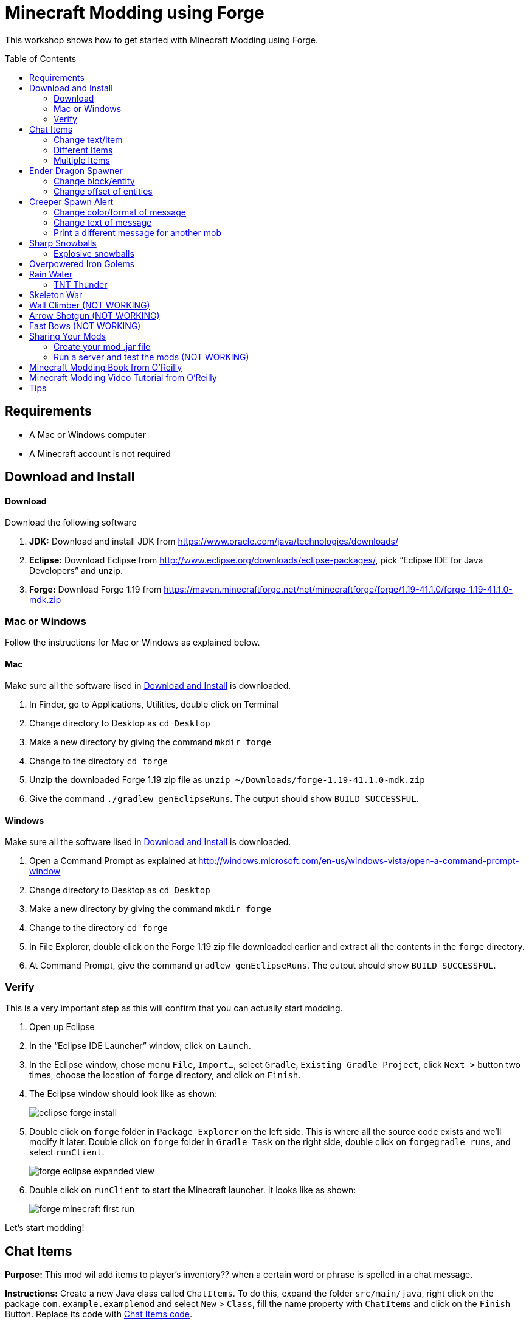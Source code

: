 = Minecraft Modding using Forge
:toc:
:toc-placement!:

This workshop shows how to get started with Minecraft Modding using Forge.

toc::[]

[[Requirements]]
== Requirements

* A Mac or Windows computer
* A Minecraft account is not required

[[Download]]
== Download and Install

==== Download

Download the following software

. **JDK:** Download and install JDK from https://www.oracle.com/java/technologies/downloads/
. **Eclipse:** Download Eclipse from http://www.eclipse.org/downloads/eclipse-packages/, pick "`Eclipse IDE for Java Developers`" and unzip.
. **Forge:** Download Forge 1.19 from
  https://maven.minecraftforge.net/net/minecraftforge/forge/1.19-41.1.0/forge-1.19-41.1.0-mdk.zip

=== Mac or Windows

Follow the instructions for Mac or Windows as explained below.

==== Mac

Make sure all the software lised in <<Download>> is downloaded.

. In Finder, go to Applications, Utilities, double click on Terminal
. Change directory to Desktop as `cd Desktop`
. Make a new directory by giving the command `mkdir forge`
. Change to the directory `cd forge`
. Unzip the downloaded Forge 1.19 zip file as `unzip ~/Downloads/forge-1.19-41.1.0-mdk.zip`
. Give the command `./gradlew genEclipseRuns`. The output should show `BUILD SUCCESSFUL`.

==== Windows

Make sure all the software lised in <<Download>> is downloaded.

. Open a Command Prompt as explained at http://windows.microsoft.com/en-us/windows-vista/open-a-command-prompt-window
. Change directory to Desktop as `cd Desktop`
. Make a new directory by giving the command `mkdir forge`
. Change to the directory `cd forge`
. In File Explorer, double click on the Forge 1.19 zip file downloaded earlier and extract all the contents in the `forge` directory.
. At Command Prompt, give the command `gradlew genEclipseRuns`. The output should show `BUILD SUCCESSFUL`.

=== Verify

This is a very important step as this will confirm that you can actually start modding.

. Open up Eclipse
. In the "`Eclipse IDE Launcher`" window, click on `Launch`.
. In the Eclipse window, chose menu `File`, `Import...`, select `Gradle`, `Existing Gradle Project`, click `Next >` button two times, choose the location of `forge` directory, and click on `Finish`.
. The Eclipse window should look like as shown:
+
image::images/eclipse-forge-install.png[]
. Double click on `forge` folder in `Package Explorer` on the left side. This is where all the source code exists and we'll modify it later. Double click on `forge` folder in `Gradle Task` on the right side, double click on `forgegradle runs`, and select `runClient`.
+
image::images/forge-eclipse-expanded-view.png[]
. Double click on `runClient` to start the Minecraft launcher. It looks like as shown:
+
image::images/forge-minecraft-first-run.png[]

Let's start modding!

[[Chat_Items]]
== Chat Items

**Purpose:** This mod wil add items to player's inventory?? when a certain word or phrase is spelled in a chat message.

**Instructions:** Create a new Java class called `ChatItems`. To do this, expand the folder `src/main/java`, right click on the package `com.example.examplemod` and select `New` > `Class`, fill the name property with `ChatItems` and click on the `Finish` Button. Replace its code with <<Chat_Items_Code>>. 

[[Chat_Items_Code]]
.Chat Items code
====
[source, java]
----
package com.example.examplemod;

import net.minecraft.world.item.ItemStack;
import net.minecraft.world.item.Items;
import net.minecraftforge.event.ServerChatEvent;
import net.minecraftforge.eventbus.api.SubscribeEvent;
import net.minecraftforge.fml.common.Mod;

@Mod.EventBusSubscriber(modid = ExampleMod.MODID)
public class ChatItems {
    @SubscribeEvent
    public static void giveItems(ServerChatEvent event) {
        if (event.getMessage().contains("potato")) {
            event.getPlayer().getInventory().add(new ItemStack(Items.POTATO, 64));
        }
    }
}
----
====

Once you've finished editing the files, click the green play button on the Eclipse menu bar to build and run your modded Minecraft. Eclipse will ask you to save the file. Go ahead and click on the `Save` button. This will start the Minecraft launcher.

image::images/forge-eclipse-play-button.png[]


**Gameplay:**

. Create a new `Creative` world
. Press `T` to open up the chat window
. Type in any message that contains the word `potato`
. You should receive one stack (one stack = 64 items) of potatoes

=== Change text/item

This mod will produce a different item for a different text message. For example change the text to `diamond` and the item produced to `Diamond`. Use `Ctrl`+`Space` to show the list of items.

Close Minecraft game window and restart it by clicking on the play button on the Eclipse menu bar.

=== Different Items

This mod variation produces different items for different chat text. For example, `potato` chat text will yield a potato in the inventory?? and `diamond` chat text will yield a diamond in the inventory.

[[Different_Chat_Items_Code]]
.Different Chat Items code
====
[source, java]
----
@SubscribeEvent
public static void giveItems(ServerChatEvent event){
	if (event.getMessage().contains("potato")) {
		event.getPlayer().getInventory().add(new ItemStack(Items.POTATO, 64));
	}

	if (event.getMessage().contains("diamond")) {
		event.getPlayer().getInventory().add(new ItemStack(Items.DIAMOND, 64));
	}
}
----
====

=== Multiple Items

This mod will produce multiple items for a chat text. Instead of only producing potato and diamond one at one time, it can product potato and diamond, both at the same time, on a same text.

[[Multiple_Chat_Items_Code]]
.Multiple Chat Items code
====
[source, java]
----
@SubscribeEvent
public void giveItems(ServerChatEvent event){
	if (event.getMessage().contains("potato")) {
		event.getPlayer().inventory.addItemStackToInventory(new ItemStack(Items.POTATO, 64));
		event.getPlayer().inventory.addItemStackToInventory(new ItemStack(Items.DIAMOND, 64));
	}
}
----
====

[[Dragon_Spawner]]
== Ender Dragon Spawner

**Purpose:** This mod will spawn an Ender Dragon every time a player places a Dragon Egg block.

**Instructions:** In the package `com.example.examplemod`, make a new class called `DragonSpawner` and replace its code with the code shown in <<Dragon_Spawner_Code>>.

[[Dragon_Spawner_Code]]
.Dragon Spawner code
====
[source, java]
----
package com.example.examplemod;

import net.minecraft.world.entity.EntityType;
import net.minecraft.world.entity.boss.enderdragon.EnderDragon;
import net.minecraft.world.entity.boss.enderdragon.phases.EnderDragonPhase;
import net.minecraft.world.level.block.Blocks;
import net.minecraftforge.event.level.BlockEvent;
import net.minecraftforge.eventbus.api.SubscribeEvent;
import net.minecraftforge.fml.common.Mod;

@Mod.EventBusSubscriber(modid = ExampleMod.MODID)
public class DragonSpawner {
    @SubscribeEvent
    public static void spawnDragon(BlockEvent.EntityPlaceEvent event) {
        if (event.getPlacedBlock().getBlock() == Blocks.DRAGON_EGG) {
            event.getLevel().removeBlock(event.getPos(), false); // false = no flags
            EnderDragon dragon = EntityType.ENDER_DRAGON.create(event.getEntity().getLevel());
            dragon.moveTo(event.getPos(), 0, 0);
            dragon.getPhaseManager().setPhase(EnderDragonPhase.TAKEOFF);
            event.getLevel().addFreshEntity(dragon);
        }
    }
}
----
====

**Gameplay:**

. Use the command `/give Dev minecraft:dragon_egg` to give yourself a dragon egg
. Select slot from the inventory?? in which the dragon egg is placed
. Double click in the world to place down the dragon egg, and this will spawn an Ender Dragon

NOTE: You may get the error `You don't have permissions to perform the command`. The reason it says that you don't have permission to run the command is because you don't have cheats enabled in your world. When you are creating a world, there will be a box that says you are in `Survival` mode. Click on the box until it says "`Creative`" mode, which will automatically enable cheats. Then, create the rest of the world normally. You will need to create a new world for this.

=== Change block/entity

This mod will change the block that triggers spawning and spawn a different item. For example change the block to `sponge` and entity to `EntitySquid`. Use Ctrl+Space to show the list of items.

.Spawn squid
====
[source, java]
----
@SubscribeEvent
public static void spawnSquid(BlockEvent.EntityPlaceEvent event) {
    if (event.getPlacedBlock() == Blocks.SPONGE.defaultBlockState()) {
         event.getLevel().removeBlock(event.getPos(), false); // false = no flags
         Squid squid = EntityType.SQUID.create(event.getEntity().level);
         squid.moveTo(event.getPos(), 0, 0);
         event.getLevel().addFreshEntity(squid);
     }
}
----
====

After doing this, press `Cmd` + `Shift` + `O` on a Mac computer or `Control` + `Shift` + `O` on a Windows computer to import one class and fix the error. In the minecraft game window, give yourself a sponge using the command  `/give Dev minecraft:sponge`. Select slot from the inventory?? in which the sponge is placed, double click in the world to place down the sponge, and this will spawn a Squid.

Run the minecraft game and enjoy the new mod.

=== Change offset of entities

This mod will spawn ender dragon 2 blocks above the location where the dragon egg is placed.

Change one line in the `spawnDragon` method to the one below:

.Spawn offset
====
[source, java]
----
dragon.moveTo(event.getPos().above(2), 0, 0);
----
====

Run the minecraft game and enjoy the new mod.

[[Creeper_Alert]]
== Creeper Spawn Alert

**Purpose:** This mod will alert all players when a creeper spawns.

**Instructions:** Make a new Java class called `CreeperSpawnAlert`. Replace its contents with <<Creeper_Spawn_Code>>.

[[Creeper_Spawn_Code]]
.Creeper Spawn Alert code
====
[source, java]
----
package com.example.examplemod;

import net.minecraft.ChatFormatting;
import net.minecraft.network.chat.Component;
import net.minecraft.world.entity.monster.Creeper;
import net.minecraft.world.entity.player.Player;
import net.minecraftforge.event.entity.EntityJoinLevelEvent;
import net.minecraftforge.eventbus.api.SubscribeEvent;
import net.minecraftforge.fml.common.Mod;

@Mod.EventBusSubscriber(modid = ExampleMod.MODID)
public class CreeperSpawnAlert {
    @SubscribeEvent
    public static void sendAlert(EntityJoinLevelEvent event) {
        if (event.getEntity() instanceof Creeper && event.getLevel().isClientSide) {
            for (Player player : event.getLevel().players()) {
                player.sendSystemMessage(Component.literal(ChatFormatting.GREEN + "A creeper has spawned!"));
            }
        }
    }
}
----
====

**Gameplay:**

. Make sure you are not on peaceful mode.
. Set the time to night time `/time set night` 

You should get a bunch of messages saying "`A creeper has spawned!`" in green color. One of these messages is sent to you every time a creeper spawns.

=== Change color/format of message

==== Change color to red

This mod will change color of the message.

.Color of message
====
[source,java]
----
player.sendSystemMessage(Component.literal(ChatFormatting.RED + "A creeper has spawned!"));
----
====

Try different colors by code completion after `ChatFormatting`.

=== Change text of message

This mod will change the message printed.

.Style of message
====
[source,java]
----
player.sendSystemMessage(Component.literal(ChatFormatting.RED + "Run away, a creeper has spawned!"));
----
====

Talk about text within quotes.

=== Print a different message for another mob

This mod will print a different message for another mob.

.Different message for another mob
====
[source, java]
----
if (event.getEntity() instanceof Zombie && event.getLevel().isClientSide) {
    for (Player player : event.getLevel().players()) {
	player.sendSystemMessage(Component.literal(ChatFormatting.GREEN + "A zombie has spawned!"));
    }
}
----
====


[[Sharp_Snowballs]]
== Sharp Snowballs

**Purpose:** This mod turn all snowballs into arrows so that they can hurt entities.

**Instructions:** Create a new Java class called `SharpSnowballs`. Replace its code with <<Snowballs_Code>>.

[[Snowballs_Code]]
.Sharp Snowballs code
====
[source, java]
----
package com.example.examplemod;

import net.minecraft.world.entity.Entity;
import net.minecraft.world.entity.EntityType;
import net.minecraft.world.entity.projectile.Arrow;
import net.minecraft.world.entity.projectile.Snowball;
import net.minecraft.world.level.Level;
import net.minecraftforge.event.entity.EntityJoinLevelEvent;
import net.minecraftforge.eventbus.api.SubscribeEvent;
import net.minecraftforge.fml.common.Mod;

@Mod.EventBusSubscriber(modid = ExampleMod.MODID)
public class SharpSnowballs {
    @SubscribeEvent
    public static void replaceSnowballWithArrow(EntityJoinLevelEvent event) {
        Entity snowball = event.getEntity();
        Level level = event.getLevel();

        if (!(snowball instanceof Snowball)) {
            return;
        }

        if (!level.isClientSide) {
            Arrow arrow = EntityType.ARROW.create(level);
            arrow.moveTo(snowball.position());
            arrow.setDeltaMovement(snowball.getDeltaMovement());
            level.addFreshEntity(arrow);
        }

        event.setCanceled(true);
    }
}
----
====

**Gameplay:**

. Press `E` to bring inventory window, click on the top-right panel to search items, type `snowball`, drag snowball to the hotbar in inventory window
. Select the snowball in hotbar, right click to throw it
. It should turn into an arrow

You can also spawn Snow Golems by placing a pumpkin on top of a tower of two Snow blocks. The Snow Golem will act as a turret, shooting out snowballs at hostile mobs that turn into arrows.

Tip: Spawn a Zombie or two for the Snow Golems to shoot.

=== Explosive snowballs

This mod will convert snowballs into TNT.

Replace `Arrow arrow = EntityType.ARROW.create(level);` line with the code shown in <<Explosive_Snowballs_Code>>.

[[Explosive_Snowballs_Code]]
.Explosive Snowballs code
====
[source, java]
----
PrimedTnt tnt = EntityType.TNT.create(level);
tnt.setFuse(80);
----
====

Make sure to fix the imports using `Cmd` + `Shift` + `0` on Mac and `Ctrl` + `Shift` + `O` on Windows.

[[OP_Golems]]
== Overpowered Iron Golems

**Purpose:** This mod will add helpful potion effects to Iron Golems when they are spawned in the world.

**Instructions:**

Create a new Java class called `OverpoweredIronGolems` and replace its contents with <<Iron_Golems_Code>>.

[[Iron_Golems_Code]]
.Overpowered Iron Golems code
====
[source, java]
----
package com.example.examplemod;

import net.minecraft.world.effect.MobEffectInstance;
import net.minecraft.world.effect.MobEffects;
import net.minecraft.world.entity.animal.IronGolem;
import net.minecraftforge.event.entity.EntityJoinLevelEvent;
import net.minecraftforge.eventbus.api.SubscribeEvent;
import net.minecraftforge.fml.common.Mod;

@Mod.EventBusSubscriber(modid = ExampleMod.MODID)
public class OverpoweredIronGolems {
    @SubscribeEvent
    public static void applyPotionEffectsToGolem(EntityJoinLevelEvent event) {
        if (!(event.getEntity() instanceof IronGolem)) {
            return;
        }

        IronGolem golem = (IronGolem) event.getEntity();
        golem.addEffect(new MobEffectInstance(MobEffects.MOVEMENT_SPEED, 1000000, 5));
        golem.addEffect(new MobEffectInstance(MobEffects.DAMAGE_BOOST, 1000000, 5));
        golem.addEffect(new MobEffectInstance(MobEffects.REGENERATION, 1000000, 5));
        golem.addEffect(new MobEffectInstance(MobEffects.FIRE_RESISTANCE, 1000000, 5));
    }
}
----
====

**Gameplay:**

. Spawn an Iron Golem by using the command `/summon minecraft:iron_golem`.
. Spawn some hostile mobs near the Iron Golem

The golem should move towards them to kill them. Normally, Iron Golems move slowly, but with the speed effect from the mod, they should move very fast.

[[Rain_Water]]
== Rain Water

**Purpose:** Normally, there is no water on the ground when it rains. This mod places water at the feet of entities when it is raining.

**Instructions:** Create a new Java class called `RainWater` and replace its contents with <<Rain_Code>>.

[[Rain_Code]]
.Rain Water code
====
[source, java]
----
package org.devoxx4kids.forge.mods;

import net.minecraft.entity.Entity;
import net.minecraft.init.Blocks;
import net.minecraft.util.math.BlockPos;
import net.minecraft.world.World;
import net.minecraftforge.event.entity.living.LivingEvent.LivingUpdateEvent;
import net.minecraftforge.fml.common.eventhandler.SubscribeEvent;

public class RainWater {

	@SubscribeEvent
	public void makeWater(LivingUpdateEvent event) {
		Entity entity = event.getEntity();
		World world = entity.world;
		int x = (int) Math.floor(entity.posX);
		int y = (int) Math.floor(entity.posY);
		int z = (int) Math.floor(entity.posZ);
	
		if (!world.isRaining()) {
			return;
		}
	
		for (int i = y; i < 256; i++) {
			if (world.getBlockState(new BlockPos(x, i, z)) != Blocks.AIR.getBlockState().getBaseState()) {
				return;
			}
		}
	
		if (world.isRemote || !world.getBlockState(new BlockPos(x, y - 1, z)).isFullCube()) {
			return;
		}
	
		world.setBlockState(new BlockPos(x, y, z), Blocks.WATER.getBlockState().getBaseState());
	}
}
----
====

**Gameplay:**

. Go to a biome where it rains. For example, plains, forest, swamp, and jungle. There are biomes where rain does not happen, for example, desert, savannah, or snowy biome. Make sure you're not in those biomes.
. Use the command `/weather rain` to start rain
. Start moving, and water should be placed wherever you or any other entity go, but it will disappear quickly

=== TNT Thunder

**Purpose**: Spawn a TNT with fuse at a random duration wherever an entity is walking

**Instructions**: Replace the `makeWater` method in `RainWater` class with the code in <<TNT_Thunder>>

[[TNT_Thunder]]
.TNT Thunder Code
====
[source, java]
----
 @SubscribeEvent
 public static void spawnTnt(LivingEvent.LivingTickEvent event) {
     Entity entity = event.getEntity();
     Level level = entity.level;
     BlockPos entityPos = entity.blockPosition();

     if (level.isClientSide) {
         return;
     }

     if (!level.isThundering() || level.getBiome(entityPos).get().getPrecipitation() != Biome.Precipitation.RAIN) {
         return;
     }

     for (int i = entityPos.getY(); i < 320; i++) {
         if (level.getBlockState(entityPos.atY(i)).getBlock() != Blocks.AIR) {
             return;
         }
     }

     BlockPos posBelow = entityPos.below(1);
     if (!level.getBlockState(posBelow).isCollisionShapeFullBlock(level, posBelow)) {
         return;
     }

     if (level.random.nextInt(40) != 1) {
         return;
     }

     PrimedTnt tnt = EntityType.TNT.create(level);
     tnt.setFuse(80);
     tnt.moveTo(entityPos, 0, 0);
     level.addFreshEntity(tnt);
 }
----
====

Fix the imports.

**Gameplay:**

. Use the command `/weather thunder` to make the weather stormy
. Watch for TNT to be placed wherever you walk around. The TNT will blow up after 1-4 seconds.

[[Skeleton_War]]
== Skeleton War

**Purpose:** This mod gives armon to all skeletons and make them try to kill each other.

**Instructions:** Create a new Java class called `SkeletonWar` and replace its contents with <<War_Code>>.

[[War_Code]]
.Skeleton War code
====
[source, java]
----
package com.example.examplemod;

import net.minecraft.util.RandomSource;
import net.minecraft.world.entity.EquipmentSlot;
import net.minecraft.world.entity.ai.goal.target.NearestAttackableTargetGoal;
import net.minecraft.world.entity.monster.AbstractSkeleton;
import net.minecraft.world.item.Item;
import net.minecraft.world.item.ItemStack;
import net.minecraft.world.item.Items;
import net.minecraftforge.event.entity.EntityJoinLevelEvent;
import net.minecraftforge.eventbus.api.SubscribeEvent;
import net.minecraftforge.fml.common.Mod;

import java.util.Arrays;
import java.util.List;

@Mod.EventBusSubscriber(modid = ExampleMod.MODID)
public class SkeletonWar {
    static List<Item> helmets = Arrays.asList(Items.LEATHER_HELMET,
            Items.CHAINMAIL_HELMET, Items.GOLDEN_HELMET, Items.IRON_HELMET,
            Items.DIAMOND_HELMET, Items.NETHERITE_HELMET, Items.TURTLE_HELMET);
    static List<Item> chestplates = Arrays.asList(Items.LEATHER_CHESTPLATE,
            Items.CHAINMAIL_CHESTPLATE, Items.GOLDEN_CHESTPLATE, Items.IRON_CHESTPLATE,
            Items.DIAMOND_CHESTPLATE, Items.NETHERITE_CHESTPLATE);
    static List<Item> leggings = Arrays.asList(Items.LEATHER_LEGGINGS,
            Items.CHAINMAIL_LEGGINGS, Items.GOLDEN_LEGGINGS, Items.IRON_LEGGINGS,
            Items.DIAMOND_LEGGINGS, Items.NETHERITE_LEGGINGS);
    static List<Item> boots = Arrays.asList(Items.LEATHER_BOOTS,
            Items.CHAINMAIL_BOOTS, Items.GOLDEN_BOOTS, Items.IRON_BOOTS,
            Items.DIAMOND_BOOTS, Items.NETHERITE_BOOTS);

    @SubscribeEvent
    public static void makeWarNotPeace(EntityJoinLevelEvent event) {
        if (!(event.getEntity() instanceof AbstractSkeleton skeleton)) {
            return;
        }

        skeleton.targetSelector.addGoal(3, new NearestAttackableTargetGoal<>(skeleton, AbstractSkeleton.class, true));

        RandomSource random = skeleton.level.random;
        skeleton.setItemSlot(EquipmentSlot.HEAD, new ItemStack(helmets.get(random.nextInt(6))));
        skeleton.setItemSlot(EquipmentSlot.CHEST, new ItemStack(chestplates.get(random.nextInt(5))));
        skeleton.setItemSlot(EquipmentSlot.LEGS, new ItemStack(leggings.get(random.nextInt(5))));
        skeleton.setItemSlot(EquipmentSlot.FEET, new ItemStack(boots.get(random.nextInt(5))));
    }

    // variations can include:
    // - changing the items in the lists (e.g. adding pumpkins to helmets list)
    // - changing target mob
    // - changing priority of goal (player is priority 2, iron golems and turtles are priority 3)
}
----
====

**Gameplay:**

. Press `E` to bring inventory window, click on the top-right panel to search items, type `skeleton spawn`, drag the first egg from inventory to the hotbar in inventory window
. Select the skeleton spawn egg in hotbar and right click on the ground multiple times to spawn skeletons
. The skeletons will have assorted pieces of armor; they will also be shooting at each other

Another variation is where you can create an enclosed arena, spwan a bunch of skeletons there and wage a skeleton war.

[[Wall_Climber]]
== Wall Climber (NOT WORKING)

**Purpose:** To allow players to climb up straight walls without any blocks or other help.

**Instructions:** In your package, create a new class called `WallClimber` and replace its contents with <<Climb_Code>>.

[[Climb_Code]]
.Wall Climber code
====
[source, java]
----
package org.devoxx4kids.forge.mods;

import net.minecraft.entity.player.EntityPlayer;
import net.minecraftforge.event.entity.living.LivingFallEvent;
import net.minecraftforge.fml.common.eventhandler.SubscribeEvent;
import net.minecraftforge.fml.common.gameevent.TickEvent.PlayerTickEvent;

public class WallClimber {

	@SubscribeEvent
	public void climbWall(PlayerTickEvent event) {

		EntityPlayer player = event.player;

		if (!player.isCollidedHorizontally) {
			return;
		}

		if (player.isActiveItemStackBlocking()) {
			player.motionY = -0.5;
		} else if (player.isSneaking()) {
			player.motionY = 0;
		} else {
			player.motionY = 0.5;
		}

	}

	@SubscribeEvent
	public void negateFallDamage(LivingFallEvent event) {
		if (!(event.getEntity() instanceof EntityPlayer)) {
			return;
		}

		event.setCanceled(true);
	}
}
----
====

Then, register it using the line shown in <<Climber_Registering>>.

[[Climber_Registering]]
.Wall Climber registering
====
[source, java]
----
FMLCommonHandler.instance().bus().register(new WallClimber());
MinecraftForge.EVENT_BUS.register(new WallClimber());
----
====

You'll find that Eclipse flags a missing import for FMLCommonHandler so make sure to add it as we did earlier. 

**Gameplay:**

. Build a wall straight up with any solid block you want
. Run into that wall and you should start going up
. Block with a sword to go down instead of up
. Hold Shift to stop moving up or down

[[Shotgun]]
== Arrow Shotgun (NOT WORKING)

**Purpose:** To make all bows fire 20 flaming arrows instead of one arrow.

**Instructions:** In your package, create a new class called `ArrowShotgun` and replace its contents with <<Arrow_Code>>.

[[Arrow_Code]]
.Arrow Shotgun code
====
[source, java]
----
package org.devoxx4kids.forge.mods;

import java.util.Random;

import net.minecraft.entity.player.EntityPlayer;
import net.minecraft.entity.projectile.EntityArrow;
import net.minecraft.entity.projectile.EntityTippedArrow;
import net.minecraft.item.ItemBow;
import net.minecraft.world.World;
import net.minecraftforge.event.entity.player.ArrowLooseEvent;
import net.minecraftforge.fml.common.eventhandler.SubscribeEvent;

public class ArrowShotgun {

	private final int arrows = 20;

	@SubscribeEvent
	public void shootArrows(ArrowLooseEvent event) {
		EntityPlayer player = event.getEntityPlayer();
		World world = event.getWorld();

		Random random = new Random();

		float velocity = 2.0F;

		for (int i = 0; i < arrows; i++) {
			EntityArrow arrow = new EntityTippedArrow(world, player);
			arrow.setLocationAndAngles(0.0F, ItemBow.getArrowVelocity(event.getCharge()) * 3.0F, 12.0F, player.rotationYaw, player.rotationPitch);
			arrow.pickupStatus = EntityArrow.PickupStatus.DISALLOWED;
			arrow.setFire(10000);
			if (!world.isRemote) {
				world.spawnEntity(arrow);
			}
		}

		event.setCanceled(true);
	}
}
----
====

Then, register it using the line shown in <<Arrow_Registering>>.

[[Arrow_Registering]]
.Arrow Shotgun registering
====
[source, java]
----
MinecraftForge.EVENT_BUS.register(new ArrowShotgun());
----
====

**Gameplay:**

. Get a Bow item from your inventory
. Hold right click to charge it
. Release right click when the bow begins shaking
. 20 flaming arrows should be fired out


[[Fast_Bows]]
== Fast Bows (NOT WORKING)

**Purpose:** To add an enchantment which reduces the time needed to nock an arrow on a bow and pull it back all the way.

**Instructions:** In your package, create a new class called `EnchantmentArrowFast` and replace its contents with <<Fast_Arrow_Code>>. The name `EnchantmentArrowFast` is modeled after other bow enchantments' names in the code. For example, the enchantment Flame, which sets arrows on fire after they are launched, is called `EnchantmentArrowFire`.

[[Fast_Arrow_Code]]
.Fast Bows code
====
[source, java]
----
package org.devoxx4kids.forge.mods;

import net.minecraft.enchantment.Enchantment;
import net.minecraft.enchantment.EnchantmentHelper;
import net.minecraft.enchantment.EnumEnchantmentType;
import net.minecraft.init.Items;
import net.minecraft.inventory.EntityEquipmentSlot;
import net.minecraftforge.event.entity.living.LivingEntityUseItemEvent;
import net.minecraftforge.fml.common.eventhandler.SubscribeEvent;

public class EnchantmentArrowFast extends Enchantment {
	public EnchantmentArrowFast() {
		super(Enchantment.Rarity.UNCOMMON, EnumEnchantmentType.BOW,
				new EntityEquipmentSlot[] { EntityEquipmentSlot.MAINHAND,
						EntityEquipmentSlot.OFFHAND });
		this.setName("arrowFast");
	}

	/**
	 * Returns the minimal value of enchantability needed on the enchantment
	 * level passed.
	 */
	public int getMinEnchantability(int enchantmentLevel) {
		return 12 + (enchantmentLevel - 1) * 20;
	}

	/**
	 * Returns the maximum value of enchantability nedded on the enchantment
	 * level passed.
	 */
	public int getMaxEnchantability(int enchantmentLevel) {
		return this.getMinEnchantability(enchantmentLevel) + 25;
	}

	/**
	 * Returns the maximum level that the enchantment can have.
	 */
	public int getMaxLevel() {
		return 2;
	}

	@SubscribeEvent
	public void decreaseBowUseDuration(LivingEntityUseItemEvent.Tick event) {
		if (event.getItem() == null) {
			return;
		}

		if (event.getItem().getItem() != Items.BOW) {
			return;
		}

		int level = EnchantmentHelper.getEnchantmentLevel(MainMod.haste, event.getItem());

		switch (level) {
		case 1:
			event.setDuration(event.getDuration() - 1);
			break;
		case 2:
			event.setDuration(event.getDuration() - 2);
			break;
		default:
			break;
		}
	}
}
----
====

Then, you will need to add some extra lines of code besides just the registering line. Right after the line in your main file that says `public static final String VERSION = "1.0";`, add the line of code from <<Fast_Arrow_Constant>>

[[Fast_Arrow_Constant]]
.Fast Bows enchantment constant
====
[source, java]
----
public static final Enchantment haste = new EnchantmentArrowFast();
----
====

After that, put the code from <<Fast_Arrow_Registering>> in your `init()` method to register the mod.

[[Fast_Arrow_Registering]]
.Fast Bows registering
====
[source, java]
----
MinecraftForge.EVENT_BUS.register(haste);
Enchantment.REGISTRY.register(100, new ResourceLocation("arrowFast"), haste);
====

Don't forget to fix the imports using `Cmd` + `Shift` + `O` on `Mac` and `Ctrl` + `Shift` + `O` on Windows.

Lastly, you will have to make a new file to make sure the name of the enchantment shows up correctly ("`Haste`" instead of "`enchantment.arrowFast`"). There is a folder with the name "src/main/resources" directly underneath the "src/main/java" folder. Right click on that folder, and select New > Package. Name your new package `assets.mymods.lang`. Then, right click on your new package and select New > File. When you are asked for the name of the new file, enter the name `en_US.lang`. In the new file, add in the text shown in <<Fast_Bows_Lang_File>>.

[[Fast_Bows_Lang_File]]
.Fast Bows .lang file
====
[source, text]
----
enchantment.arrowFast=Haste
----
====

**Gameplay:**

. Get a Bow from your inventory
. Get an Enchanted Book that has the enchantment "Haste I" or "Haste II" on it from your inventory
. Use an anvil to combine the two items you got
. Get out another bow from your inventory, but don't enchant it
. Compare the shooting speeds of the two bows - the ones with Haste should be significantly faster than the one without any enchantmeents

[[Sharing]]
== Sharing Your Mods

=== Create your mod .jar file

. On Mac, open Terminal. On Window, open Command Prompt
. Go to forge folder using the command `cd ~/Desktop/forge`
. On Mac, type the command `./gradlew build`. On Windows, it will be `gradlew build`
. Your mods are available in `build/libs/modid-1.0.jar` 

=== Run a server and test the mods (NOT WORKING)

. Run server using `./gradlew runServer` command. During the first run, the server starts and immediately shuts down.
. On Mac, edit EULA using the command `sed 's/false/true/g' run/eula.txt > tmp; mv tmp run/eula.txt`. On Windows, edit `run/eula.txt` file using notepad, edit last line to replace word `false` with `true`, and save the file.
. Copy the generated mod file to the server mods directory using the command `cp build/libs/modid-1.0.jar run/mods`.
. Start server again using the command `./gradlew runServer`.

[[Book]]
== Minecraft Modding Book from O'Reilly

Are you interested in creating a new item, new block, new recipe, new textures, and lots of other fun mods? Then check out http://shop.oreilly.com/product/0636920036562.do[Minecraft Modding with Forge] from O'Reilly.

image::images/minecraft-modding-book-cover.png[link="http://shop.oreilly.com/product/0636920036562.do"]

[[Video_Tutorial]]
== Minecraft Modding Video Tutorial from O'Reilly

Are you interested in following these instructions and learning a bit of Java in the process as well? Then check out http://www.infiniteskills.com/training/minecraft-modding-with-forge.html?network=coverqr[Minecraft Modding with Forge Training Video] from O'Reilly or scan the QR code from your phone.

image::images/minecraft-modding-oreilly-video-course.jpg[link="http://www.infiniteskills.com/training/minecraft-modding-with-forge.html?network=coverqr"]

[[Tips]]
== Tips

* When changing an item or block, delete the current item/block and press `Ctrl + Space` to pull up a list of items and blocks that are availible.

